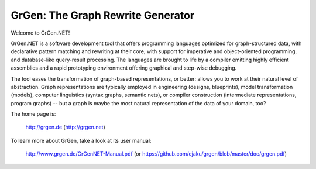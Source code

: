 ==================================
GrGen: The Graph Rewrite Generator
==================================

Welcome to GrGen.NET!

GrGen.NET is a software development tool that offers programming languages optimized for graph-structured data, with declarative pattern matching and rewriting at their core, with support for imperative and object-oriented programming, and database-like query-result processing.
The languages are brought to life by a compiler emitting highly efficient assemblies and a rapid prototyping environment offering graphical and step-wise debugging.

The tool eases the transformation of graph-based representations, or better: allows you to work at their natural level of abstraction.
Graph representations are typically employed in engineering (designs, blueprints), model transformation (models), computer linguistics (syntax graphs, semantic nets), or compiler construction (intermediate representations, program graphs) -- but a graph is maybe the most natural representation of the data of your domain, too?

The home page is: 

    http://grgen.de (http://grgen.net)

To learn more about GrGen, take a look at its user manual: 

    http://www.grgen.de/GrGenNET-Manual.pdf (or https://github.com/ejaku/grgen/blob/master/doc/grgen.pdf)
